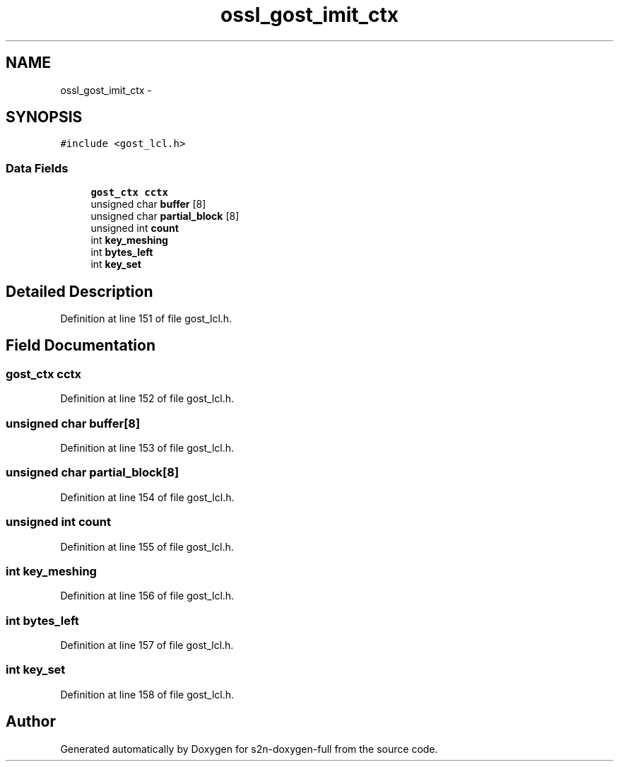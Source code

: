 .TH "ossl_gost_imit_ctx" 3 "Fri Aug 19 2016" "s2n-doxygen-full" \" -*- nroff -*-
.ad l
.nh
.SH NAME
ossl_gost_imit_ctx \- 
.SH SYNOPSIS
.br
.PP
.PP
\fC#include <gost_lcl\&.h>\fP
.SS "Data Fields"

.in +1c
.ti -1c
.RI "\fBgost_ctx\fP \fBcctx\fP"
.br
.ti -1c
.RI "unsigned char \fBbuffer\fP [8]"
.br
.ti -1c
.RI "unsigned char \fBpartial_block\fP [8]"
.br
.ti -1c
.RI "unsigned int \fBcount\fP"
.br
.ti -1c
.RI "int \fBkey_meshing\fP"
.br
.ti -1c
.RI "int \fBbytes_left\fP"
.br
.ti -1c
.RI "int \fBkey_set\fP"
.br
.in -1c
.SH "Detailed Description"
.PP 
Definition at line 151 of file gost_lcl\&.h\&.
.SH "Field Documentation"
.PP 
.SS "\fBgost_ctx\fP cctx"

.PP
Definition at line 152 of file gost_lcl\&.h\&.
.SS "unsigned char buffer[8]"

.PP
Definition at line 153 of file gost_lcl\&.h\&.
.SS "unsigned char partial_block[8]"

.PP
Definition at line 154 of file gost_lcl\&.h\&.
.SS "unsigned int count"

.PP
Definition at line 155 of file gost_lcl\&.h\&.
.SS "int key_meshing"

.PP
Definition at line 156 of file gost_lcl\&.h\&.
.SS "int bytes_left"

.PP
Definition at line 157 of file gost_lcl\&.h\&.
.SS "int key_set"

.PP
Definition at line 158 of file gost_lcl\&.h\&.

.SH "Author"
.PP 
Generated automatically by Doxygen for s2n-doxygen-full from the source code\&.
